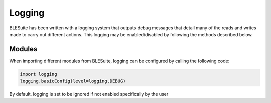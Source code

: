 Logging
=======
BLESuite has been written with a logging system that outputs debug messages
that detail many of the reads and writes made to carry out different
actions. This logging may be enabled/disabled by following the methods
described below.



Modules
-------
When importing different modules from BLESuite, logging can be configured
by calling the following code:

.. code-block:: python

    import logging
    logging.basicConfig(level=logging.DEBUG)


By default, logging is set to be ignored if not enabled specifically by the user